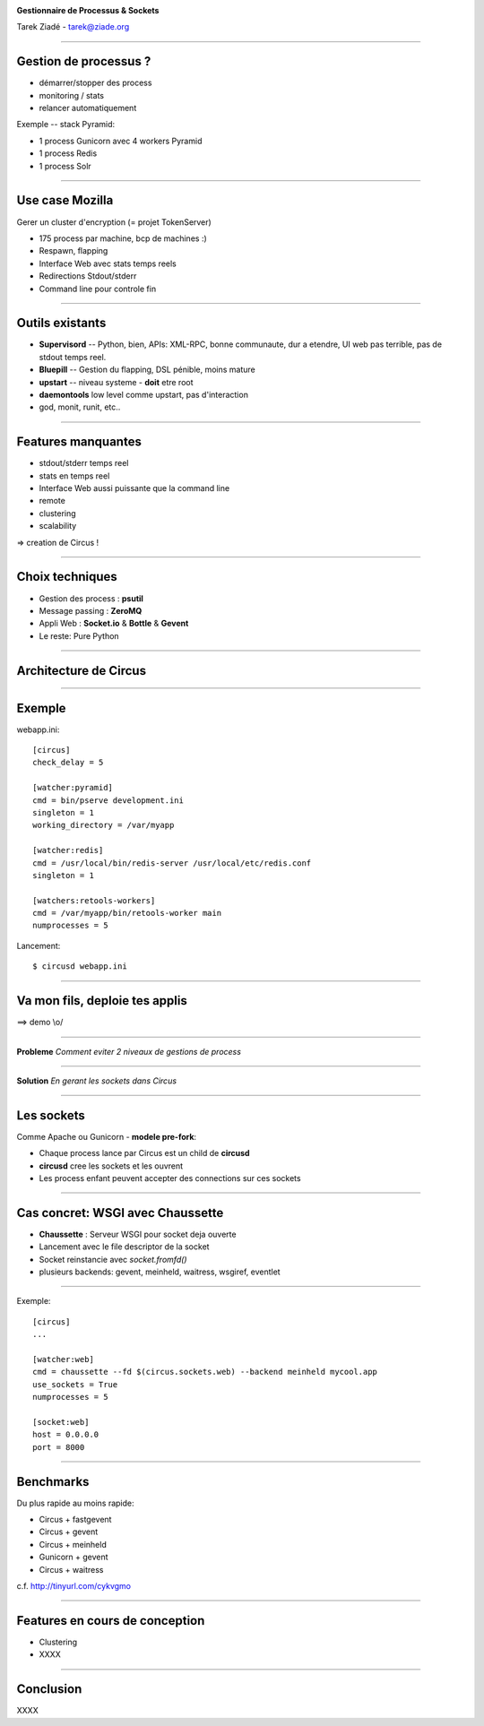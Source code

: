 .. image:: ../docs/source/images/circus-medium.png

.. class:: center

    **Gestionnaire de Processus & Sockets**

    Tarek Ziadé - tarek@ziade.org


----

Gestion de processus ?
======================

- démarrer/stopper des process
- monitoring / stats
- relancer automatiquement


Exemple -- stack Pyramid:

- 1 process Gunicorn avec 4 workers Pyramid
- 1 process Redis
- 1 process Solr

----

Use case Mozilla
================

Gerer un cluster d'encryption (= projet TokenServer)

- 175 process par machine, bcp de machines :)
- Respawn, flapping
- Interface Web avec stats temps reels
- Redirections Stdout/stderr
- Command line pour controle fin

----

Outils existants
================


- **Supervisord** -- Python, bien, APIs: XML-RPC, bonne communaute,
  dur a etendre, UI web pas terrible, pas de stdout temps reel.

- **Bluepill** -- Gestion du flapping, DSL pénible, moins mature

- **upstart** -- niveau systeme - **doit** etre root

- **daemontools** low level comme upstart, pas d'interaction

- god, monit, runit, etc..

----

Features manquantes
===================

- stdout/stderr temps reel
- stats en temps reel
- Interface Web aussi puissante que la command line
- remote
- clustering
- scalability


=> creation de Circus !

----

Choix techniques
================

- Gestion des process : **psutil**
- Message passing : **ZeroMQ**
- Appli Web : **Socket.io** & **Bottle** & **Gevent**
- Le reste: Pure Python


----

Architecture de Circus
======================

.. image:: ../docs/source/images/circus-architecture.png


----

Exemple
=======

webapp.ini::

    [circus]
    check_delay = 5

    [watcher:pyramid]
    cmd = bin/pserve development.ini
    singleton = 1
    working_directory = /var/myapp

    [watcher:redis]
    cmd = /usr/local/bin/redis-server /usr/local/etc/redis.conf
    singleton = 1

    [watchers:retools-workers]
    cmd = /var/myapp/bin/retools-worker main
    numprocesses = 5

Lancement::

  $ circusd webapp.ini


----

Va mon fils, deploie tes applis
===============================


.. image:: devops.jpg


==> demo \\o/

----


**Probleme** *Comment eviter 2 niveaux de gestions de process*

.. image:: ../docs/source/images/classical-stack.png

----

**Solution** *En gerant les sockets dans Circus*

.. image:: ../docs/source/images/circus-stack.png


----

Les sockets
===========

Comme Apache ou Gunicorn - **modele pre-fork**:

- Chaque process lance par Circus est un child de **circusd**
- **circusd** cree les sockets et les ouvrent
- Les process enfant peuvent accepter des connections sur ces sockets


----

Cas concret: WSGI avec Chaussette
=================================

- **Chaussette** : Serveur WSGI pour socket deja ouverte
- Lancement avec le file descriptor de la socket
- Socket reinstancie avec *socket.fromfd()*
- plusieurs backends: gevent, meinheld, waitress, wsgiref, eventlet


----

Exemple::

    [circus]
    ...

    [watcher:web]
    cmd = chaussette --fd $(circus.sockets.web) --backend meinheld mycool.app
    use_sockets = True
    numprocesses = 5

    [socket:web]
    host = 0.0.0.0
    port = 8000




----

Benchmarks
==========

Du plus rapide au moins rapide:

- Circus + fastgevent
- Circus + gevent
- Circus + meinheld
- Gunicorn + gevent
- Circus + waitress

c.f. http://tinyurl.com/cykvgmo

----

Features en cours de conception
===============================

- Clustering
- XXXX

----

Conclusion
==========

XXXX
